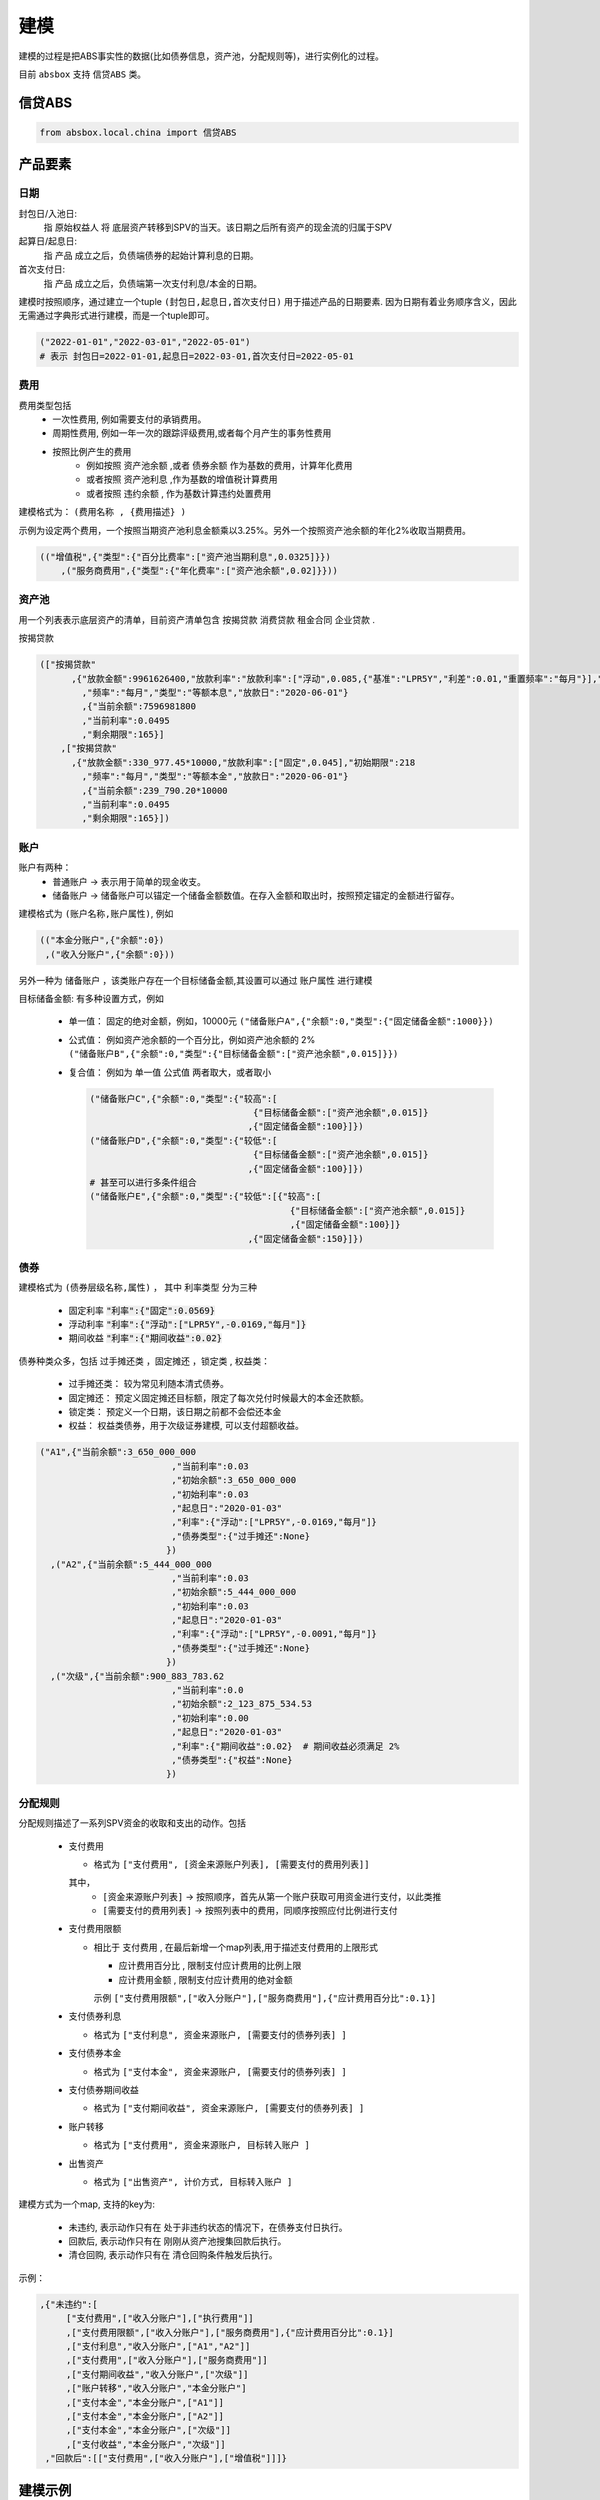 建模
=====

建模的过程是把ABS事实性的数据(比如债券信息，资产池，分配规则等)，进行实例化的过程。

目前 ``absbox`` 支持 ``信贷ABS`` 类。

.. _信贷ABS:

信贷ABS
------------
.. code-block:: python

   from absbox.local.china import 信贷ABS


产品要素
----------------
日期
^^^^

封包日/入池日:
  指 原始权益人 将 底层资产转移到SPV的当天。该日期之后所有资产的现金流的归属于SPV

起算日/起息日:
  指 产品 成立之后，负债端债券的起始计算利息的日期。

首次支付日:
  指 产品 成立之后，负债端第一次支付利息/本金的日期。

建模时按照顺序，通过建立一个tuple ``(封包日,起息日,首次支付日)`` 用于描述产品的日期要素.
因为日期有着业务顺序含义，因此无需通过字典形式进行建模，而是一个tuple即可。

.. code-block:: python

  ("2022-01-01","2022-03-01","2022-05-01")
  # 表示 封包日=2022-01-01,起息日=2022-03-01,首次支付日=2022-05-01

费用
^^^^

费用类型包括
  * 一次性费用, 例如需要支付的承销费用。
  * 周期性费用, 例如一年一次的跟踪评级费用,或者每个月产生的事务性费用
  * 按照比例产生的费用
     * 例如按照 ``资产池余额`` ,或者 ``债券余额`` 作为基数的费用，计算年化费用
     * 或者按照 ``资产池利息`` ,作为基数的增值税计算费用
     * 或者按照 ``违约余额`` , 作为基数计算违约处置费用

建模格式为： ``(费用名称 , {费用描述} )``

示例为设定两个费用，一个按照当期资产池利息金额乘以3.25%。另外一个按照资产池余额的年化2%收取当期费用。

.. code-block:: python

  (("增值税",{"类型":{"百分比费率":["资产池当期利息",0.0325]}})
      ,("服务商费用",{"类型":{"年化费率":["资产池余额",0.02]}}))

资产池
^^^^
用一个列表表示底层资产的清单，目前资产清单包含 ``按揭贷款`` ``消费贷款`` ``租金合同`` ``企业贷款`` .

按揭贷款

.. code-block:: python

  (["按揭贷款"
        ,{"放款金额":9961626400,"放款利率":"放款利率":["浮动",0.085,{"基准":"LPR5Y","利差":0.01,"重置频率":"每月"}],"初始期限":218
          ,"频率":"每月","类型":"等额本息","放款日":"2020-06-01"}
          ,{"当前余额":7596981800
          ,"当前利率":0.0495
          ,"剩余期限":165}]
      ,["按揭贷款"
        ,{"放款金额":330_977.45*10000,"放款利率":["固定",0.045],"初始期限":218
          ,"频率":"每月","类型":"等额本金","放款日":"2020-06-01"}
          ,{"当前余额":239_790.20*10000
          ,"当前利率":0.0495
          ,"剩余期限":165}])

账户
^^^^
账户有两种：
  * 普通账户 -> 表示用于简单的现金收支。
  * 储备账户 -> 储备账户可以锚定一个储备金额数值。在存入金额和取出时，按照预定锚定的金额进行留存。

建模格式为 ``(账户名称,账户属性)``, 例如

.. code-block:: python

  (("本金分账户",{"余额":0})
   ,("收入分账户",{"余额":0}))

另外一种为 ``储备账户`` ，该类账户存在一个目标储备金额,其设置可以通过 ``账户属性`` 进行建模

目标储备金额: 有多种设置方式，例如

  * 单一值： 固定的绝对金额，例如，10000元
    ``("储备账户A",{"余额":0,"类型":{"固定储备金额":1000}})``
  * 公式值： 例如资产池余额的一个百分比，例如资产池余额的 2%
    ``("储备账户B",{"余额":0,"类型":{"目标储备金额":["资产池余额",0.015]}})``

  * 复合值： 例如为 单一值 公式值 两者取大，或者取小

    .. code-block:: python

      ("储备账户C",{"余额":0,"类型":{"较高":[
                                     {"目标储备金额":["资产池余额",0.015]}
                                    ,{"固定储备金额":100}]})
      ("储备账户D",{"余额":0,"类型":{"较低":[
                                     {"目标储备金额":["资产池余额",0.015]}
                                    ,{"固定储备金额":100}]})
      # 甚至可以进行多条件组合
      ("储备账户E",{"余额":0,"类型":{"较低":[{"较高":[
                                            {"目标储备金额":["资产池余额",0.015]}
                                            ,{"固定储备金额":100}]}
                                    ,{"固定储备金额":150}]})
债券
^^^^

建模格式为 ``(债券层级名称,属性)`` ， 其中 ``利率类型`` 分为三种

  * 固定利率   :code:`"利率":{"固定":0.0569}`
  * 浮动利率   :code:`"利率":{"浮动":["LPR5Y",-0.0169,"每月"]}`
  * 期间收益   :code:`"利率":{"期间收益":0.02}`

债券种类众多，包括 ``过手摊还类`` ，``固定摊还`` ，``锁定类`` , ``权益类``：

  * 过手摊还类： 较为常见利随本清式债券。
  * 固定摊还： 预定义固定摊还目标额，限定了每次兑付时候最大的本金还款额。
  * 锁定类： 预定义一个日期，该日期之前都不会偿还本金
  * 权益：  权益类债券，用于次级证券建模, 可以支付超额收益。

.. code-block:: python

    ("A1",{"当前余额":3_650_000_000
                             ,"当前利率":0.03
                             ,"初始余额":3_650_000_000
                             ,"初始利率":0.03
                             ,"起息日":"2020-01-03"
                             ,"利率":{"浮动":["LPR5Y",-0.0169,"每月"]}
                             ,"债券类型":{"过手摊还":None}
                            })
      ,("A2",{"当前余额":5_444_000_000
                             ,"当前利率":0.03
                             ,"初始余额":5_444_000_000
                             ,"初始利率":0.03
                             ,"起息日":"2020-01-03"
                             ,"利率":{"浮动":["LPR5Y",-0.0091,"每月"]}
                             ,"债券类型":{"过手摊还":None}
                            })
      ,("次级",{"当前余额":900_883_783.62
                             ,"当前利率":0.0
                             ,"初始余额":2_123_875_534.53
                             ,"初始利率":0.00
                             ,"起息日":"2020-01-03"
                             ,"利率":{"期间收益":0.02}  # 期间收益必须满足 2%
                             ,"债券类型":{"权益":None}
                            })



分配规则
^^^^

分配规则描述了一系列SPV资金的收取和支出的动作。包括

  * 支付费用

    * 格式为 ``["支付费用", [资金来源账户列表], [需要支付的费用列表]]``
    其中，
      *  ``[资金来源账户列表]``   -> 按照顺序，首先从第一个账户获取可用资金进行支付，以此类推
      *  ``[需要支付的费用列表]`` -> 按照列表中的费用，同顺序按照应付比例进行支付

  * 支付费用限额

    * 相比于 ``支付费用`` , 在最后新增一个map列表,用于描述支付费用的上限形式

      * ``应计费用百分比`` , 限制支付应计费用的比例上限
      * ``应计费用金额`` ,  限制支付应计费用的绝对金额
      示例 ``["支付费用限额",["收入分账户"],["服务商费用"],{"应计费用百分比":0.1}]``

  * 支付债券利息

    * 格式为 ``["支付利息", 资金来源账户, [需要支付的债券列表] ]``

  * 支付债券本金

    * 格式为 ``["支付本金", 资金来源账户, [需要支付的债券列表] ]``

  * 支付债券期间收益

    * 格式为 ``["支付期间收益", 资金来源账户, [需要支付的债券列表] ]``

  * 账户转移
   
    * 格式为 ``["支付费用", 资金来源账户, 目标转入账户 ]``
  
  * 出售资产
   
    * 格式为 ``["出售资产", 计价方式, 目标转入账户 ]``

建模方式为一个map, 支持的key为:

  * ``未违约``, 表示动作只有在 处于非违约状态的情况下，在债券支付日执行。
  * ``回款后``, 表示动作只有在 刚刚从资产池搜集回款后执行。
  * ``清仓回购``, 表示动作只有在 清仓回购条件触发后执行。


示例：

.. code-block:: python

    ,{"未违约":[
         ["支付费用",["收入分账户"],["执行费用"]]
         ,["支付费用限额",["收入分账户"],["服务商费用"],{"应计费用百分比":0.1}]
         ,["支付利息","收入分账户",["A1","A2"]]
         ,["支付费用",["收入分账户"],["服务商费用"]]
         ,["支付期间收益","收入分账户",["次级"]]
         ,["账户转移","收入分账户","本金分账户"]
         ,["支付本金","本金分账户",["A1"]]
         ,["支付本金","本金分账户",["A2"]]
         ,["支付本金","本金分账户",["次级"]]
         ,["支付收益","本金分账户","次级"]]
     ,"回款后":[["支付费用",["收入分账户"],["增值税"]]]}

建模示例
---------

案例1
^^^^^
无费用，简单优先/劣后结构

.. code-block:: python

    test01 = 信贷ABS(
        "TEST01"
        ,("2021-03-01","2021-10-15","2021-11-26")
        ,"每月"
        ,(["按揭贷款"
            ,{"放款金额":120,"放款利率":["浮动",0.085,{"基准":"LPR5Y","利差":0.01,"重置频率":"每月"}],"初始期限":30
              ,"频率":"每月","类型":"等额本金","放款日":"2020-06-01"}
              ,{"当前余额":120
              ,"当前利率":0.08
              ,"剩余期限":10}],
         )
        ,(("账户01",{"余额":0}),)
        ,(("A1",{"当前余额":100
                 ,"当前利率":0.07
                 ,"初始余额":100
                 ,"初始利率":0.07
                 ,"起息日":"2020-01-03"
                 ,"利率":{"固定":0.08}
                 ,"债券类型":{"过手摊还":None}
                 })
          ,("B",{"当前余额":20
                 ,"当前利率":0.0
                 ,"初始余额":100
                 ,"初始利率":0.07
                 ,"起息日":"2020-01-03"
                 ,"利率":{"固定":0.00}
                 ,"债券类型":{"权益":None}
                 }))
        ,tuple()
        ,{"未违约":[
             ["支付利息","账户01",["A1"]]
             ,["支付本金","账户01",["A1"]]
             ,["支付本金","账户01",["B"]]
             ,["支付收益","账户01","B"]
        ]
         ,"回款后":[]}
        ,(["利息回款","账户01"]
          ,["本金回款","账户01"]
          ,["早偿回款","账户01"]
          ,["回收回款","账户01"])
        ,None
    )


案例2
^^^^^
附带固定摊还的债券建模

.. code-block:: python


    test03 = 信贷ABS(
        "TEST03"
        ,("2021-03-01","2021-05-01","2021-06-26")
        ,"每月"
        ,(["按揭贷款"
            ,{"放款金额":120,"放款利率":["固定",0.0485],"初始期限":30
              ,"频率":"每月","类型":"等额本金","放款日":"2020-06-01"}
              ,{"当前余额":120
              ,"当前利率":0.08
              ,"剩余期限":10}],
         )
        ,(("账户01",{"余额":0}),)
        ,(("A1",{"当前余额":100
                 ,"当前利率":0.07
                 ,"初始余额":100
                 ,"初始利率":0.07
                 ,"起息日":"2020-01-03"
                 ,"利率":{"固定":0.08}
                 ,"债券类型":{"固定摊还":[["2021-06-26",80]
                                        ,["2021-07-26",70]
                                        ,["2021-09-26",0]]]}
                 })
          ,("B",{"当前余额":20
                 ,"当前利率":0.0
                 ,"初始余额":100
                 ,"初始利率":0.07
                 ,"起息日":"2020-01-03"
                 ,"利率":{"固定":0.00}
                 ,"债券类型":{"权益":None}
                 }))
        ,tuple()
        ,{"未违约":[
             ["支付利息","账户01",["A1"]]
             ,["支付本金","账户01",["A1"]]
             ,["支付本金","账户01",["B"]]
             ,["支付收益","账户01","B"]
        ]
         ,"回款后":[]}
        ,(["利息回款","账户01"]
          ,["本金回款","账户01"]
          ,["早偿回款","账户01"]
          ,["回收回款","账户01"])
        ,None
    )

某建元
^^^^^

.. code-block:: python

    信贷ABS(
        "建元"
        ,("2022-10-02","2022-10-02","2022-11-02")
        ,"每月"
        ,(["按揭贷款"
            ,{"放款金额":18_000_000_000,"放款利率":["固定",0.0485],"初始期限":180
              ,"频率":"每月","类型":"等额本息"}
              ,{"当前余额":17_000_000_000
              ,"当前利率":0.04
              ,"剩余期限":180}],)
        ,(("本金分账户",{"余额":0})
          ,("储备账户",{"余额":0})
          ,("收入分账户",{"余额":0})
          ,("信托税收",{"余额":0}))
        ,(("A1",{"当前余额":3_000_000_000
                                 ,"当前利率":0.03
                                 ,"初始余额":3_000_000_000
                                 ,"初始利率":0.03
                                 ,"起息日":"2020-01-03"
                                 ,"利率":{"浮动":["LPR5Y",0.01,"每月"]}
                                 ,"债券类型":{"过手摊还":None}
                                })
          ,("A2",{"当前余额":5_000_000_000
                                 ,"当前利率":0.03
                                 ,"初始余额":5_000_000_000
                                 ,"初始利率":0.03
                                 ,"起息日":"2020-01-03"
                                 ,"利率":{"浮动":["LPR5Y",0.01,"每月"]}
                                 ,"债券类型":{"过手摊还":None}
                                })
          ,("A3",{"当前余额":6_999_000_000
                                 ,"当前利率":0.03
                                 ,"初始余额":5_000_000_000
                                 ,"初始利率":0.03
                                 ,"起息日":"2020-01-03"
                                 ,"利率":{"浮动":["LIBOR1M",0.01,"每月"]}
                                 ,"债券类型":{"过手摊还":None}
                                })
          ,("次级",{"当前余额":2_123_875_534.53
                                 ,"当前利率":0.03
                                 ,"初始余额":2_123_875_534.53
                                 ,"初始利率":0.03
                                 ,"起息日":"2020-01-03"
                                 ,"利率":{"固定":[0.0]}
                                 ,"债券类型":{"过手摊还":None}
                                }))
        ,(("增值税",{"类型":{"百分比费率":["资产池当期利息",0.0325]}})
          ,("服务商费用",{"类型":{"年化费率":["资产池余额",0.02]}}))
        ,{"未违约":[
             ["支付费用限额",["收入分账户"],["服务商费用"],{"应计费用百分比":0.5}]
             ,["支付利息","收入分账户",["A1","A2","A3"]]
             ,["支付费用",["收入分账户"],["服务商费用"]]
             ,["账户转移","收入分账户","本金分账户"]
             ,["支付本金","本金分账户",["A1"]]
             ,["支付本金","本金分账户",["A2"]]
             ,["支付本金","本金分账户",["A3"]]
             ,["支付本金","本金分账户",["次级"]]
             ,["支付收益","本金分账户","次级"]],
         "回款后":[["支付费用",["收入分账户"],["增值税"]]]
         }
        ,(["利息回款","收入分账户"]
          ,["本金回款","本金分账户"]
          ,["早偿回款","本金分账户"]
          ,["回收回款","本金分账户"])
        ,None
    )

某工元
^^^^^

.. code-block:: python

    gy = 信贷ABS(
        "工元乐居2021年第七期"
        ,("2021-03-01","2021-10-15","2021-11-26")
        ,"每月"
        ,(["按揭贷款"
            ,{"放款金额":9961626400,"放款利率":["固定",0.0485],"初始期限":218
              ,"频率":"每月","类型":"等额本息"}
              ,{"当前余额":7596981800
              ,"当前利率":0.0495
              ,"剩余期限":-165}]
          ,["按揭贷款"
            ,{"放款金额":330_977.45*10000,"放款利率":["固定",0.0485],"初始期限":218
              ,"频率":"每月","类型":"等额本金"}
              ,{"当前余额":239_790.20*10000
              ,"当前利率":0.0495
              ,"剩余期限":-165}]
         )
        ,(("本金分账户",{"余额":0})
          ,("收入分账户",{"余额":0}))
        ,(("A1",{"当前余额":3_650_000_000
                                 ,"当前利率":0.03
                                 ,"初始余额":3_650_000_000
                                 ,"初始利率":0.03
                                 ,"起息日":"2020-01-03"
                                 ,"利率":{"浮动":["LPR5Y",-0.0169,{"重置月份":3}]}
                                 ,"债券类型":{"过手摊还":None}
                                })
          ,("A2",{"当前余额":5_444_000_000
                                 ,"当前利率":0.03
                                 ,"初始余额":5_444_000_000
                                 ,"初始利率":0.03
                                 ,"起息日":"2020-01-03"
                                 ,"利率":{"浮动":["LPR5Y",-0.0091,{"重置期间":"每年","起始":"2022-11-01"}]}
                                 ,"债券类型":{"过手摊还":None}
                                })
          ,("次级",{"当前余额":900_883_783.62
                                 ,"当前利率":0.0
                                 ,"初始余额":2_123_875_534.53
                                 ,"初始利率":0.00
                                 ,"起息日":"2020-01-03"
                                 ,"利率":{"期间收益":0.02}
                                 ,"债券类型":{"权益":None}
                                }))
        ,(("增值税",{"类型":{"百分比费率":["资产池当期利息",0.0325]}})
          ,("服务商费用",{"类型":{"年化费率":["资产池余额",0.02]}})
         ,("执行费用", {"类型":{"周期费用":["每月",599]}})
         )
        ,{"未违约":[
             ["支付费用",["收入分账户"],["执行费用"]]
             ,["支付费用限额",["收入分账户"],["服务商费用"],{"应计费用百分比":0.1}]
             ,["支付利息","收入分账户",["A1","A2"]]
             ,["支付费用",["收入分账户"],["服务商费用"]]
             ,["支付期间收益","收入分账户",["次级"]]
             ,["账户转移","收入分账户","本金分账户"]
             ,["支付本金","本金分账户",["A1"]]
             ,["支付本金","本金分账户",["A2"]]
             ,["支付本金","本金分账户",["次级"]]
             ,["支付收益","本金分账户","次级"]]
         ,"回款后":[["支付费用",["收入分账户"],["增值税"]]]}
        ,(["利息回款","收入分账户"]
          ,["本金回款","本金分账户"]
          ,["早偿回款","本金分账户"]
          ,["回收回款","本金分账户"])
        ,None
    )

某存量建元(带清仓回购) 
^^^^^

.. code-block:: python
  
JY_RMBS_2017_5 = 信贷ABS(
    "建元2017年第五期个人住房抵押贷款资产支持证券"
    ,("2022-07-26","2022-07-26","2022-08-26")
    ,"每月"
    ,{'清单':[["按揭贷款"
        ,{"放款金额":120,"放款利率":["浮动",0.085,{"基准":"LPR5Y","利差":0.01,"重置频率":"每月"}],"初始期限":30
          ,"频率":"每月","类型":"等额本金","放款日":"2020-06-01"}
          ,{"当前余额":2_261_042_196.13
          ,"当前利率":0.0444
          ,"剩余期限":106
          ,"状态":"正常"}]
      ,["按揭贷款"
        ,{"放款金额":0,"放款利率":["浮动",0.085,{"基准":"LPR5Y","利差":0.01,"重置频率":"每月"}],"初始期限":30
          ,"频率":"每月","类型":"等额本金","放款日":"2020-06-01"}
          ,{"当前余额": 81_403_764.08
          ,"当前利率":0.0444
          ,"剩余期限":106
          ,"状态":"违约"}]]
     }
    ,(("本金分账户",{"余额":0 })
      ,("收入分账户",{"余额":0,"记录":[("2019-12-01",0,-81_403_764.08,"To:本金分账户|ABCD")]})
      )
    ,(("A1",{"当前余额":0.00
             ,"当前利率":0.051
             ,"初始余额":2_903_000_000.00
             ,"初始利率":0.051
             ,"起息日":"2020-01-03"
             ,"利率":{"浮动":["LPR5Y",0.012,{"重置月份":3}]}
             ,"债券类型":{"过手摊还":None}
             })
       ,("A2",{"当前余额":0.00
             ,"当前利率":0.051
             ,"初始余额":2_903_000_000.00
             ,"初始利率":0.051
             ,"起息日":"2020-01-03"
             ,"利率":{"浮动":["LPR5Y",0.012,{"重置月份":3}]}
             ,"债券类型":{"过手摊还":None}
             })
       ,("A3",{"当前余额":1_456_725_400.00
             ,"当前利率":0.051
             ,"初始余额":2_903_000_000.00
             ,"初始利率":0.051
             ,"起息日":"2020-01-03"
             ,"利率":{"浮动":["LPR5Y",0.002,{"重置月份":3}]}
             ,"债券类型":{"过手摊还":None}
             })
      ,("次级",{"当前余额":795_626_718.16
             ,"当前利率":0.0
             ,"初始余额":795_626_718.16
             ,"初始利率":0.0
             ,"起息日":"2020-01-03"
             ,"利率":{"固定":0.00}
             ,"债券类型":{"权益":None}
             }))
    ,(("增值税",{"类型":{"百分比费率":["资产池当期利息",0.0326]}})
      ,("服务商费用",{"类型":{"年化费率":["资产池余额",0.0012]}})
      ,("报销",{"类型":{"周期费用":["每月",60000]}})
     )
    ,{"未违约":[
        ["支付费用限额",["收入分账户"],["服务商费用"],{"应计费用百分比":0.5}]
         ,["支付费用限额",["收入分账户"],["报销"],{"应计费用上限":50000}]
         ,["支付利息","收入分账户",["A1","A2","A3"]]
         ,["支付费用",["收入分账户"],["服务商费用"]]
         ,["按公式账户转移","收入分账户","本金分账户","A+B+C-D"]
         ,["支付费用",["收入分账户"],["报销"]]
         ,["账户转移","收入分账户","本金分账户"]
         ,["支付本金","本金分账户",["A1"]]
         ,["支付本金","本金分账户",["A2"]]
         ,["支付本金","本金分账户",["A3"]]
         ,["支付本金","本金分账户",["次级"]]
         ,["支付收益","本金分账户","次级"]
      ]
     ,"回款后":[["支付费用",["收入分账户"],["增值税"]]]
     ,"清仓回购":[["出售资产",["正常|违约",1.0,0.0],"收入分账户"]]}
    ,(["利息回款","收入分账户"]
      ,["本金回款","本金分账户"]
      ,["早偿回款","本金分账户"]
      ,["回收回款","本金分账户"])
    ,None
   )

建模文件保存/读取
----------------
建议通过python自带的 ``pickle`` 包对建模文件进行存储。

保存
^^^^
建模的内容可以通过调用 ``save()`` 方法将内容保存至本地文件夹。

.. code-block:: python

  ...
  from absbox import API,save
  deal = .... #
  save(deal,"path/to/file")

读取
^^^^
建模的内容可以通过调用 ``load()`` 方法将内容保存至本地文件夹。

.. code-block:: python

  ...
  from absbox.local.china import 信贷ABS
  信贷ABS.load("path/to/file")
